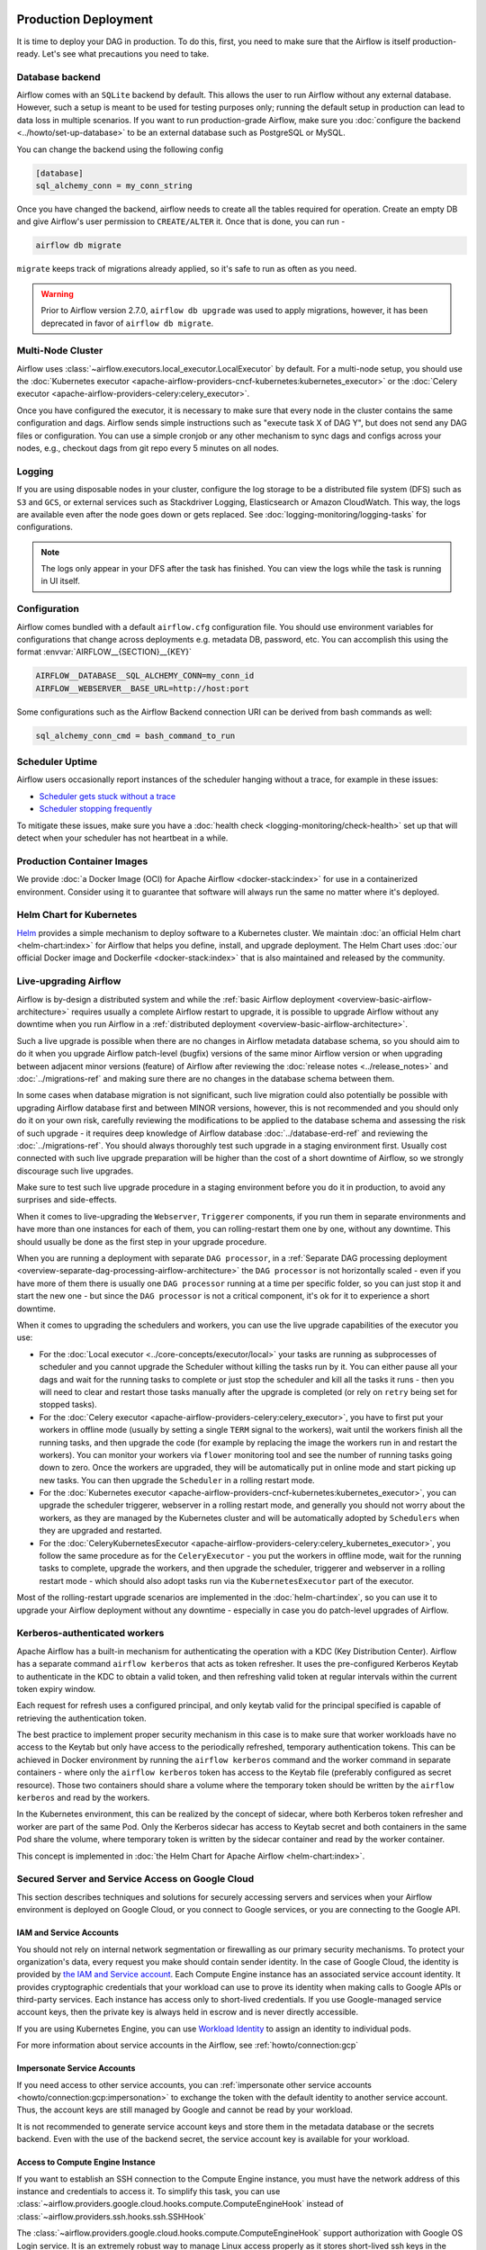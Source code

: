  .. Licensed to the Apache Software Foundation (ASF) under one
    or more contributor license agreements.  See the NOTICE file
    distributed with this work for additional information
    regarding copyright ownership.  The ASF licenses this file
    to you under the Apache License, Version 2.0 (the
    "License"); you may not use this file except in compliance
    with the License.  You may obtain a copy of the License at

 ..   http://www.apache.org/licenses/LICENSE-2.0

 .. Unless required by applicable law or agreed to in writing,
    software distributed under the License is distributed on an
    "AS IS" BASIS, WITHOUT WARRANTIES OR CONDITIONS OF ANY
    KIND, either express or implied.  See the License for the
    specific language governing permissions and limitations
    under the License.

Production Deployment
^^^^^^^^^^^^^^^^^^^^^

It is time to deploy your DAG in production. To do this, first, you need to make sure that the Airflow
is itself production-ready. Let's see what precautions you need to take.

Database backend
================

Airflow comes with an ``SQLite`` backend by default. This allows the user to run Airflow without any external
database. However, such a setup is meant to be used for testing purposes only; running the default setup
in production can lead to data loss in multiple scenarios. If you want to run production-grade Airflow,
make sure you :doc:`configure the backend <../howto/set-up-database>` to be an external database
such as PostgreSQL or MySQL.

You can change the backend using the following config

.. code-block:: ini

    [database]
    sql_alchemy_conn = my_conn_string

Once you have changed the backend, airflow needs to create all the tables required for operation.
Create an empty DB and give Airflow's user permission to ``CREATE/ALTER`` it.
Once that is done, you can run -

.. code-block:: bash

    airflow db migrate

``migrate`` keeps track of migrations already applied, so it's safe to run as often as you need.

.. warning::

    Prior to Airflow version 2.7.0, ``airflow db upgrade`` was used to apply migrations,
    however, it has been deprecated in favor of ``airflow db migrate``.


Multi-Node Cluster
==================

Airflow uses :class:`~airflow.executors.local_executor.LocalExecutor` by default. For a multi-node setup,
you should use the :doc:`Kubernetes executor <apache-airflow-providers-cncf-kubernetes:kubernetes_executor>` or
the :doc:`Celery executor <apache-airflow-providers-celery:celery_executor>`.


Once you have configured the executor, it is necessary to make sure that every node in the cluster contains
the same configuration and dags. Airflow sends simple instructions such as "execute task X of DAG Y", but
does not send any DAG files or configuration. You can use a simple cronjob or any other mechanism to sync
dags and configs across your nodes, e.g., checkout dags from git repo every 5 minutes on all nodes.


Logging
========

If you are using disposable nodes in your cluster, configure the log storage to be a distributed file system
(DFS) such as ``S3`` and ``GCS``, or external services such as Stackdriver Logging, Elasticsearch or
Amazon CloudWatch. This way, the logs are available even after the node goes down or gets replaced.
See :doc:`logging-monitoring/logging-tasks` for configurations.

.. note::

    The logs only appear in your DFS after the task has finished. You can view the logs while the task is
    running in UI itself.

Configuration
=============

Airflow comes bundled with a default ``airflow.cfg`` configuration file.
You should use environment variables for configurations that change across deployments
e.g. metadata DB, password, etc. You can accomplish this using the format :envvar:`AIRFLOW__{SECTION}__{KEY}`

.. code-block:: bash

 AIRFLOW__DATABASE__SQL_ALCHEMY_CONN=my_conn_id
 AIRFLOW__WEBSERVER__BASE_URL=http://host:port

Some configurations such as the Airflow Backend connection URI can be derived from bash commands as well:

.. code-block:: ini

 sql_alchemy_conn_cmd = bash_command_to_run


Scheduler Uptime
================

Airflow users occasionally report instances of the scheduler hanging without a trace, for example in these issues:

* `Scheduler gets stuck without a trace <https://github.com/apache/airflow/issues/7935>`_
* `Scheduler stopping frequently <https://github.com/apache/airflow/issues/13243>`_

To mitigate these issues, make sure you have a :doc:`health check <logging-monitoring/check-health>` set up that will detect when your scheduler has not heartbeat in a while.

.. _docker_image:

Production Container Images
===========================

We provide :doc:`a Docker Image (OCI) for Apache Airflow <docker-stack:index>` for use in a containerized environment. Consider using it to guarantee that software will always run the same no matter where it's deployed.

Helm Chart for Kubernetes
=========================

`Helm <https://helm.sh/>`__ provides a simple mechanism to deploy software to a Kubernetes cluster. We maintain
:doc:`an official Helm chart <helm-chart:index>` for Airflow that helps you define, install, and upgrade deployment. The Helm Chart uses :doc:`our official Docker image and Dockerfile <docker-stack:index>` that is also maintained and released by the community.


Live-upgrading Airflow
======================

Airflow is by-design a distributed system and while the
:ref:`basic Airflow deployment <overview-basic-airflow-architecture>` requires usually a complete Airflow
restart to upgrade, it is possible to upgrade Airflow without any downtime when you run Airflow in a
:ref:`distributed deployment <overview-basic-airflow-architecture>`.

Such a live upgrade is possible when there are no changes in Airflow metadata database schema,
so you should aim to do it when you upgrade Airflow patch-level (bugfix) versions of the same minor
Airflow version or when upgrading between adjacent minor versions (feature) of Airflow after reviewing the
:doc:`release notes <../release_notes>` and :doc:`../migrations-ref` and making sure there are no changes
in the database schema between them.

In some cases when database migration is not significant, such live migration could also potentially be
possible with upgrading Airflow database first and between MINOR versions, however, this is not recommended
and you should only do it on your own risk, carefully reviewing the modifications to be applied to the
database schema and assessing the risk of such upgrade - it requires deep knowledge of Airflow
database :doc:`../database-erd-ref` and reviewing the :doc:`../migrations-ref`. You should always thoroughly
test such upgrade in a staging environment first. Usually cost connected with such live upgrade preparation
will be higher than the cost of a short downtime of Airflow, so we strongly discourage such live upgrades.

Make sure to test such live upgrade procedure in a staging environment before you do it in production,
to avoid any surprises and side-effects.

When it comes to live-upgrading the ``Webserver``, ``Triggerer`` components, if you run them in separate
environments and have more than one instances for each of them, you can rolling-restart them one by one,
without any downtime. This should usually be done as the first step in your upgrade procedure.

When you are running a deployment with separate ``DAG processor``, in a
:ref:`Separate DAG processing deployment <overview-separate-dag-processing-airflow-architecture>`
the ``DAG processor`` is not horizontally scaled - even if you have more of them there is usually one
``DAG processor`` running at a time per specific folder, so you can just stop it and start the new one -
but since the ``DAG processor`` is not a critical component, it's ok for it to experience a short downtime.

When it comes to upgrading the schedulers and workers, you can use the live upgrade capabilities
of the executor you use:

* For the :doc:`Local executor <../core-concepts/executor/local>` your tasks are running as subprocesses of
  scheduler and you cannot upgrade the Scheduler without killing the tasks run by it. You can either
  pause all your dags and wait for the running tasks to complete or just stop the scheduler and kill all
  the tasks it runs - then you will need to clear and restart those tasks manually after the upgrade
  is completed (or rely on ``retry`` being set for stopped tasks).

* For the :doc:`Celery executor <apache-airflow-providers-celery:celery_executor>`, you have to first put your workers in
  offline mode (usually by setting a single ``TERM`` signal to the workers), wait until the workers
  finish all the running tasks, and then upgrade the code (for example by replacing the image the workers run
  in and restart the workers). You can monitor your workers via ``flower`` monitoring tool and see the number
  of running tasks going down to zero. Once the workers are upgraded, they will be automatically put in online
  mode and start picking up new tasks. You can then upgrade the ``Scheduler`` in a rolling restart mode.

* For the :doc:`Kubernetes executor <apache-airflow-providers-cncf-kubernetes:kubernetes_executor>`, you can upgrade the scheduler
  triggerer, webserver in a rolling restart mode, and generally you should not worry about the workers, as they
  are managed by the Kubernetes cluster and will be automatically adopted by ``Schedulers`` when they are
  upgraded and restarted.

* For the :doc:`CeleryKubernetesExecutor <apache-airflow-providers-celery:celery_kubernetes_executor>`, you follow the
  same procedure as for the ``CeleryExecutor`` - you put the workers in offline mode, wait for the running
  tasks to complete, upgrade the workers, and then upgrade the scheduler, triggerer and webserver in a
  rolling restart mode - which should also adopt tasks run via the ``KubernetesExecutor`` part of the
  executor.

Most of the rolling-restart upgrade scenarios are implemented in the :doc:`helm-chart:index`, so you can
use it to upgrade your Airflow deployment without any downtime - especially in case you do patch-level
upgrades of Airflow.

.. _production-deployment:kerberos:

Kerberos-authenticated workers
==============================

Apache Airflow has a built-in mechanism for authenticating the operation with a KDC (Key Distribution Center).
Airflow has a separate command ``airflow kerberos`` that acts as token refresher. It uses the pre-configured
Kerberos Keytab to authenticate in the KDC to obtain a valid token, and then refreshing valid token
at regular intervals within the current token expiry window.

Each request for refresh uses a configured principal, and only keytab valid for the principal specified
is capable of retrieving the authentication token.

The best practice to implement proper security mechanism in this case is to make sure that worker
workloads have no access to the Keytab but only have access to the periodically refreshed, temporary
authentication tokens. This can be achieved in Docker environment by running the ``airflow kerberos``
command and the worker command in separate containers - where only the ``airflow kerberos`` token has
access to the Keytab file (preferably configured as secret resource). Those two containers should share
a volume where the temporary token should be written by the ``airflow kerberos`` and read by the workers.

In the Kubernetes environment, this can be realized by the concept of sidecar, where both Kerberos
token refresher and worker are part of the same Pod. Only the Kerberos sidecar has access to
Keytab secret and both containers in the same Pod share the volume, where temporary token is written by
the sidecar container and read by the worker container.

This concept is implemented in :doc:`the Helm Chart for Apache Airflow <helm-chart:index>`.


.. spelling:word-list::

   pypirc
   dockerignore


Secured Server and Service Access on Google Cloud
=================================================

This section describes techniques and solutions for securely accessing servers and services when your Airflow
environment is deployed on Google Cloud, or you connect to Google services, or you are connecting
to the Google API.

IAM and Service Accounts
------------------------

You should not rely on internal network segmentation or firewalling as our primary security mechanisms.
To protect your organization's data, every request you make should contain sender identity. In the case of
Google Cloud, the identity is provided by
`the IAM and Service account <https://cloud.google.com/iam/docs/service-accounts>`__. Each Compute Engine
instance has an associated service account identity. It provides cryptographic credentials that your workload
can use to prove its identity when making calls to Google APIs or third-party services. Each instance has
access only to short-lived credentials. If you use Google-managed service account keys, then the private
key is always held in escrow and is never directly accessible.

If you are using Kubernetes Engine, you can use
`Workload Identity <https://cloud.google.com/kubernetes-engine/docs/how-to/workload-identity>`__ to assign
an identity to individual pods.

For more information about service accounts in the Airflow, see :ref:`howto/connection:gcp`

Impersonate Service Accounts
----------------------------

If you need access to other service accounts, you can
:ref:`impersonate other service accounts <howto/connection:gcp:impersonation>` to exchange the token with
the default identity to another service account. Thus, the account keys are still managed by Google
and cannot be read by your workload.

It is not recommended to generate service account keys and store them in the metadata database or the
secrets backend. Even with the use of the backend secret, the service account key is available for
your workload.

Access to Compute Engine Instance
---------------------------------

If you want to establish an SSH connection to the Compute Engine instance, you must have the network address
of this instance and credentials to access it. To simplify this task, you can use
:class:`~airflow.providers.google.cloud.hooks.compute.ComputeEngineHook`
instead of :class:`~airflow.providers.ssh.hooks.ssh.SSHHook`

The :class:`~airflow.providers.google.cloud.hooks.compute.ComputeEngineHook` support authorization with
Google OS Login service. It is an extremely robust way to manage Linux access properly as it stores
short-lived ssh keys in the metadata service, offers PAM modules for access and sudo privilege checking
and offers the ``nsswitch`` user lookup into the metadata service as well.

It also solves the discovery problem that arises as your infrastructure grows. You can use the
instance name instead of the network address.

Access to Amazon Web Service
----------------------------

Thanks to the
`Web Identity Federation <https://docs.aws.amazon.com/IAM/latest/UserGuide/id_roles_providers_oidc.html>`__,
you can exchange the Google Cloud Platform identity to the Amazon Web Service identity,
which effectively means access to Amazon Web Service platform.
For more information, see: :ref:`howto/connection:aws:gcp-federation`

.. spelling:word-list::

    nsswitch
    cryptographic
    firewalling
    ComputeEngineHook
